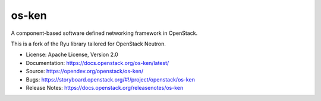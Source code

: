 ======
os-ken
======

A component-based software defined networking framework in OpenStack.

This is a fork of the Ryu library tailored for OpenStack Neutron.

* License: Apache License, Version 2.0
* Documentation: https://docs.openstack.org/os-ken/latest/
* Source: https://opendev.org/openstack/os-ken/
* Bugs: https://storyboard.openstack.org/#!/project/openstack/os-ken
* Release Notes: https://docs.openstack.org/releasenotes/os-ken



